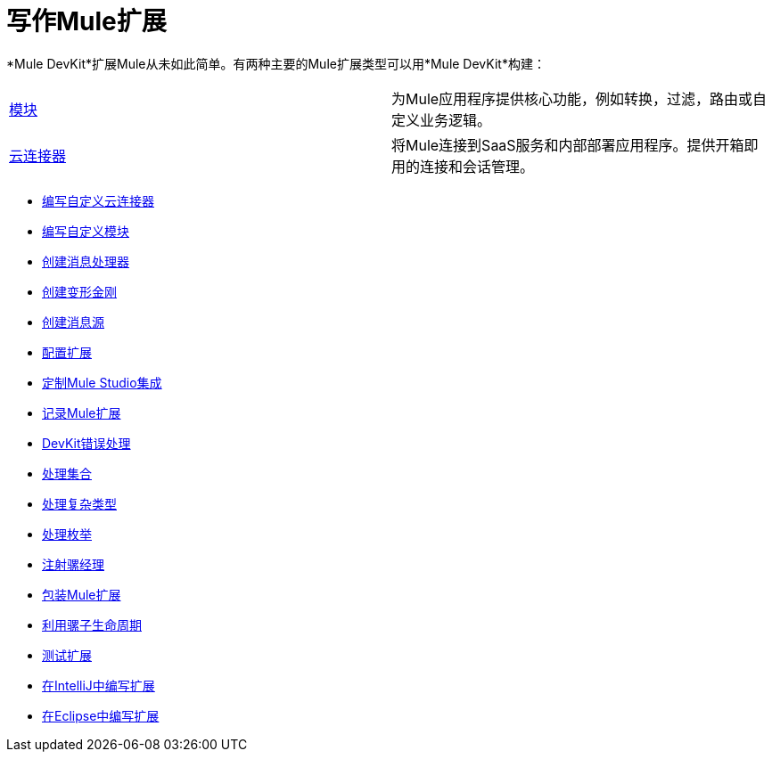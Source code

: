 = 写作Mule扩展

*Mule DevKit*扩展Mule从未如此简单。有两种主要的Mule扩展类型可以用*Mule DevKit*构建：

[cols="2*"]
|===
| link:/anypoint-connector-devkit/v/3.3/writing-custom-modules[模块]  |为Mule应用程序提供核心功能，例如转换，过滤，路由或自定义业务逻辑。
| link:/anypoint-connector-devkit/v/3.3/writing-custom-cloud-connectors[云连接器]  |将Mule连接到SaaS服务和内部部署应用程序。提供开箱即用的连接和会话管理。
|===

*  link:/anypoint-connector-devkit/v/3.3/writing-custom-cloud-connectors[编写自定义云连接器]
*  link:/anypoint-connector-devkit/v/3.3/writing-custom-modules[编写自定义模块]
*  link:/anypoint-connector-devkit/v/3.3/creating-message-processors[创建消息处理器]
*  link:/anypoint-connector-devkit/v/3.3/creating-transformers[创建变形金刚]
*  link:/anypoint-connector-devkit/v/3.3/creating-message-sources[创建消息源]
*  link:/anypoint-connector-devkit/v/3.3/configuring-extensions[配置扩展]
*  link:/anypoint-connector-devkit/v/3.3/customizing-mule-studio-integration[定制Mule Studio集成]
*  link:/anypoint-connector-devkit/v/3.3/documenting-mule-extensions[记录Mule扩展]
*  link:/anypoint-connector-devkit/v/3.3/devkit-error-handling[DevKit错误处理]
*  link:/anypoint-connector-devkit/v/3.3/handling-collections[处理集合]
*  link:/anypoint-connector-devkit/v/3.3/handling-complex-types[处理复杂类型]
*  link:/anypoint-connector-devkit/v/3.3/handling-enums[处理枚举]
*  link:/anypoint-connector-devkit/v/3.3/injecting-mule-managers[注射骡经理]
*  link:/anypoint-connector-devkit/v/3.3/packaging-mule-extensions[包装Mule扩展]
*  link:/anypoint-connector-devkit/v/3.3/taking-advantage-of-mule-lifecycle[利用骡子生命周期]
*  link:/anypoint-connector-devkit/v/3.3/testing-extensions[测试扩展]
*  link:/anypoint-connector-devkit/v/3.3/writing-extensions-in-intellij[在IntelliJ中编写扩展]
*  link:/anypoint-connector-devkit/v/3.3/writing-extensions-in-eclipse[在Eclipse中编写扩展]

